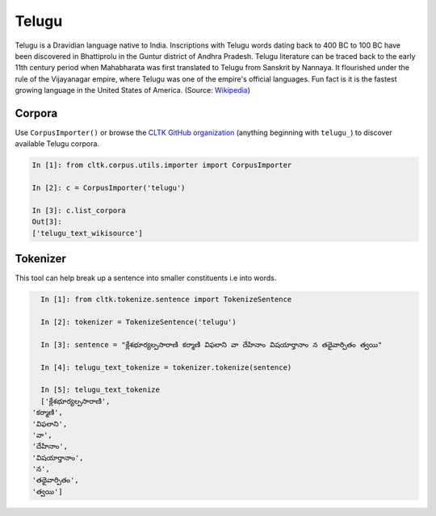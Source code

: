 Telugu
********

Telugu is a Dravidian language native to India. Inscriptions with Telugu words dating back to 400 BC to 100 BC have been discovered in Bhattiprolu in the Guntur district of Andhra Pradesh. Telugu literature can be traced back to the early 11th century period when Mahabharata was first translated to Telugu from Sanskrit by Nannaya. It flourished under the rule of the Vijayanagar empire, where Telugu was one of the empire's official languages. Fun fact is it is the fastest growing language in the United States of America. (Source: `Wikipedia <https://en.wikipedia.org/wiki/Telugu_language>`_)


Corpora
=======

Use ``CorpusImporter()`` or browse the `CLTK GitHub organization <https://github.com/cltk>`_ (anything beginning with ``telugu_``) to discover available Telugu corpora.

.. code-block:: python

   In [1]: from cltk.corpus.utils.importer import CorpusImporter

   In [2]: c = CorpusImporter('telugu')

   In [3]: c.list_corpora
   Out[3]:
   ['telugu_text_wikisource']


Tokenizer
=========

This tool can help break up a sentence into smaller constituents i.e into words.

.. code-block:: python

   In [1]: from cltk.tokenize.sentence import TokenizeSentence

   In [2]: tokenizer = TokenizeSentence('telugu')

   In [3]: sentence = "క్లేశభూర్యల్పసారాణి కర్మాణి విఫలాని వా దేహినాం విషయార్తానాం న తథైవార్పితం త్వయి"

   In [4]: telugu_text_tokenize = tokenizer.tokenize(sentence)

   In [5]: telugu_text_tokenize
   ['క్లేశభూర్యల్పసారాణి',
 'కర్మాణి',
 'విఫలాని',
 'వా',
 'దేహినాం',
 'విషయార్తానాం',
 'న',
 'తథైవార్పితం',
 'త్వయి']
